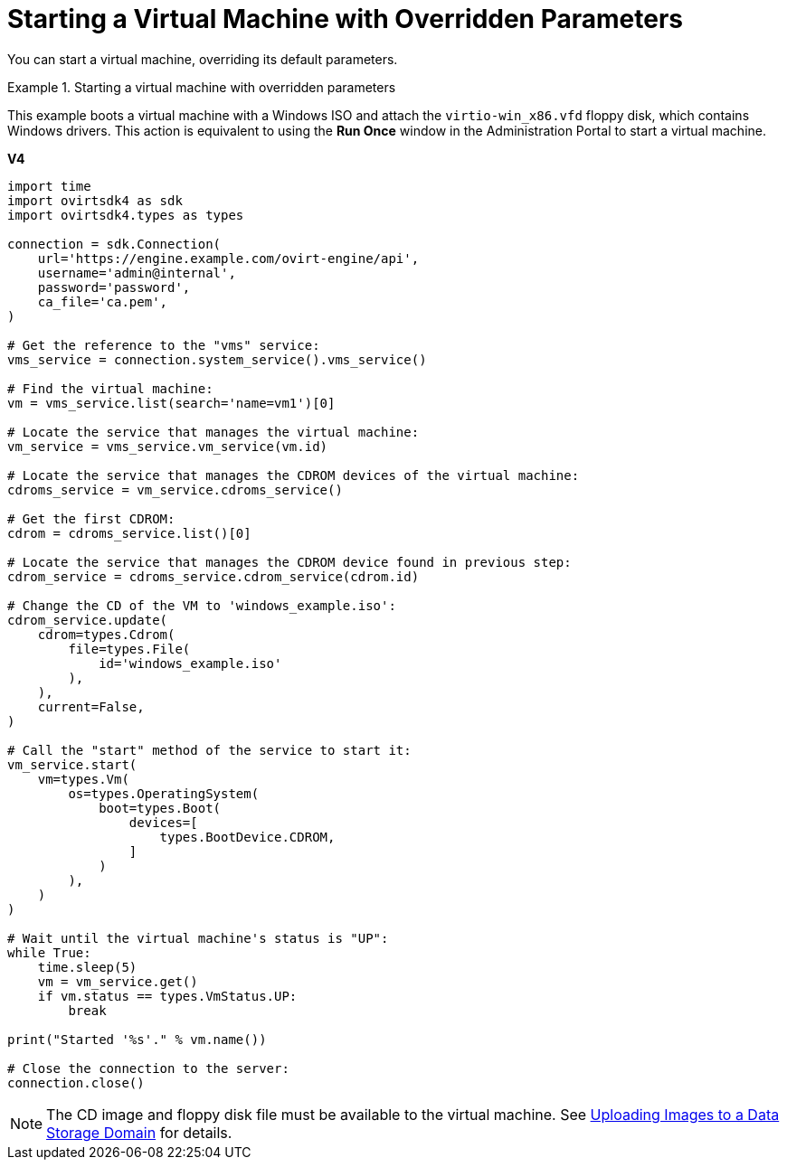 :_content-type: PROCEDURE
[id="Starting_a_Virtual_Machine_with_Overridden_Parameters"]
= Starting a Virtual Machine with Overridden Parameters

You can start a virtual machine, overriding its default parameters.

.Starting a virtual machine with overridden parameters
====
This example boots a virtual machine with a Windows ISO and attach the `virtio-win_x86.vfd` floppy disk, which contains Windows drivers. This action is equivalent to using the *Run Once* window in the Administration Portal to start a virtual machine.

*V4*

[source, Python]
----
import time
import ovirtsdk4 as sdk
import ovirtsdk4.types as types

connection = sdk.Connection(
    url='https://engine.example.com/ovirt-engine/api',
    username='admin@internal',
    password='password',
    ca_file='ca.pem',
)

# Get the reference to the "vms" service:
vms_service = connection.system_service().vms_service()

# Find the virtual machine:
vm = vms_service.list(search='name=vm1')[0]

# Locate the service that manages the virtual machine:
vm_service = vms_service.vm_service(vm.id)

# Locate the service that manages the CDROM devices of the virtual machine:
cdroms_service = vm_service.cdroms_service()

# Get the first CDROM:
cdrom = cdroms_service.list()[0]

# Locate the service that manages the CDROM device found in previous step:
cdrom_service = cdroms_service.cdrom_service(cdrom.id)

# Change the CD of the VM to 'windows_example.iso':
cdrom_service.update(
    cdrom=types.Cdrom(
        file=types.File(
            id='windows_example.iso'
        ),
    ),
    current=False,
)

# Call the "start" method of the service to start it:
vm_service.start(
    vm=types.Vm(
        os=types.OperatingSystem(
            boot=types.Boot(
                devices=[
                    types.BootDevice.CDROM,
                ]
            )
        ),
    )
)

# Wait until the virtual machine's status is "UP":
while True:
    time.sleep(5)
    vm = vm_service.get()
    if vm.status == types.VmStatus.UP:
        break

print("Started '%s'." % vm.name())

# Close the connection to the server:
connection.close()
----

====

[NOTE]
====
The CD image and floppy disk file must be available to the virtual machine. See link:{URL_virt_product_docs}{URL_format}administration_guide/index#Uploading_Images_to_a_Data_Storage_Domain[Uploading Images to a Data Storage Domain] for details.
====
